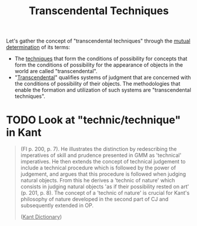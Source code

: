 #+TITLE: Transcendental Techniques


Let's gather the concept of "transcendental techniques" through the [[file:terminology/index.org][mutual
determination]] of its terms:

- The [[https://monoskop.org/Cultural_techniques][techniques]] that form the conditions of possibility for concepts that
  form the conditions of possibility for the appearance of objects in the world
  are called "transcendental".
- "[[Https://plato.stanford.edu/entries/kant-transcendental-idealism/][Transcendental]]" qualifies systems of judgment that are concerned with the
  conditions of possibility of their objects. The methodologies that enable the
  formation and utilization of such systems are "transcendental techniques".

* TODO Look at "technic/technique" in Kant

#+begin_quote
(FI p. 200, p. 7). He illustrates the distinction by redescribing the
imperatives of skill and prudence presented in GMM as 'technical' imperatives.
He then extends the concept of technical judgement to include a technical
procedure which is followed by the power of judgement, and argues that this
procedure is followed when judging  natural objects. From this he derives a
'technic of nature' which consists in judging natural objects 'as if their
possibility rested on art' (p. 201, p. 8). The concept of a 'technic of nature'
is crucial for Kant's philosophy of nature developed in  the second part of CJ
and subsequently extended in OP.

(_Kant Dictionary_)
#+end_quote
